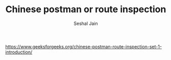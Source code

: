 #+TITLE: Chinese postman or route inspection
#+AUTHOR: Seshal Jain
#+TAGS[]: graph
https://www.geeksforgeeks.org/chinese-postman-route-inspection-set-1-introduction/
